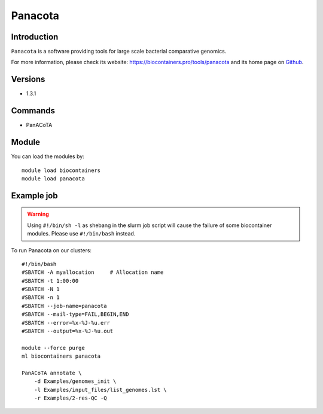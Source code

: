 .. _backbone-label:

Panacota
==============================

Introduction
~~~~~~~~
``Panacota`` is a software providing tools for large scale bacterial comparative genomics. 

| For more information, please check its website: https://biocontainers.pro/tools/panacota and its home page on `Github`_.

Versions
~~~~~~~~
- 1.3.1

Commands
~~~~~~~
- PanACoTA

Module
~~~~~~~~
You can load the modules by::
    
    module load biocontainers
    module load panacota

Example job
~~~~~
.. warning::
    Using ``#!/bin/sh -l`` as shebang in the slurm job script will cause the failure of some biocontainer modules. Please use ``#!/bin/bash`` instead.

To run Panacota on our clusters::

    #!/bin/bash
    #SBATCH -A myallocation     # Allocation name 
    #SBATCH -t 1:00:00
    #SBATCH -N 1
    #SBATCH -n 1
    #SBATCH --job-name=panacota
    #SBATCH --mail-type=FAIL,BEGIN,END
    #SBATCH --error=%x-%J-%u.err
    #SBATCH --output=%x-%J-%u.out

    module --force purge
    ml biocontainers panacota

    PanACoTA annotate \
        -d Examples/genomes_init \
        -l Examples/input_files/list_genomes.lst \
        -r Examples/2-res-QC -Q
.. _Github: https://github.com/gem-pasteur/PanACoTA

